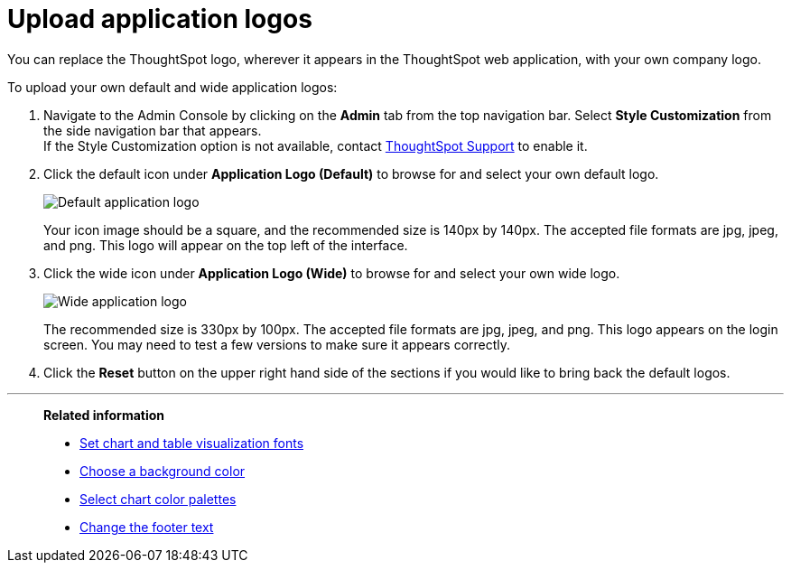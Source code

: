 = Upload application logos
:last_updated: 12/31/2020
:linkattrs:
:experimental:
:page-aliases: /app-integrate/custom-branding/upload-application-logos.adoc

You can replace the ThoughtSpot logo, wherever it appears in the ThoughtSpot web application, with your own company logo.

To upload your own default and wide application logos:

. Navigate to the Admin Console by clicking on the *Admin* tab from the top navigation bar.
Select *Style Customization* from the side navigation bar that appears. +
If the Style Customization option is not available, contact xref:support-contact.adoc[ThoughtSpot Support] to enable it.
. Click the default icon under *Application Logo (Default)* to browse for and select your own default logo.
+
image::style-applogo.png[Default application logo]
+
Your icon image should be a square, and the recommended size is 140px by 140px.
The accepted file formats are jpg, jpeg, and png.
This logo will appear on the top left of the interface.

. Click the wide icon under *Application Logo (Wide)* to browse for and select your own wide logo.
+
image::style-widelogo.png[Wide application logo]
+
The recommended size is 330px by 100px.
The accepted file formats are jpg, jpeg, and png.
This logo appears on the login screen.
You may need to test a few versions to make sure it appears correctly.

. Click the *Reset* button on the upper right hand side of the sections if you would like to bring back the default logos.

'''
> **Related information**
>
> * xref:customize-fonts.adoc[Set chart and table visualization fonts]
> * xref:customize-background.adoc[Choose a background color]
> * xref:customize-color-palettes.adoc[Select chart color palettes]
> * xref:customize-footer-text.adoc[Change the footer text]
